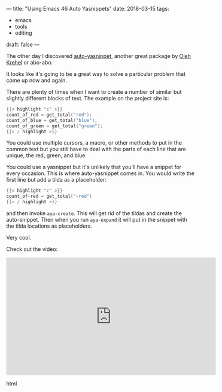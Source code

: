 ---
title: "Using Emacs 46 Auto Yasnippets"
date: 2018-03-15
tags:
- emacs
-  tools
-  editing
draft: false
---


The other day I discovered [[https://github.com/abo-abo/auto-yasnippet][auto-yasnippet]], another great package by
[[https://github.com/abo-abo][Oleh Krehel]] or abo-abo.

It looks like it's going to be a great way to solve a particular
problem that come up now and again.

There are plenty of times when I want to create a number of similar
but slightly different blocks of text. The example on the project
site  is:

#+BEGIN_SRC c
{{< highlight "c" >}}
count_of_red = get_total("red");
count_of_blue = get_total("blue");
count_of_green = get_total("green");
{{< / highlight >}}
#+END_SRC

You could use multiple cursors, a macro, or other methods to put in
the common text but you still have to deal with the parts of each line
that are unique, the red, green, and blue.

You could use a yasnippet but it's unlikely that you'll have a snippet
for every occasion. This is where auto-yasnippet comes in. You would
write the first line but add  a tilda as a placeholder:

#+BEGIN_SRC c
{{< highlight "c" >}}
count_of~red = get_total("~red")
{{< / highlight >}}
#+END_SRC

and then invoke ~aya-create~. This will get rid of the tildas and
create the auto-snippet. Then when you run ~aya-expand~ it will put in
the snippet with the tilda locations as placeholders.

Very cool.


Check out the video:

#+begin_export html
  <iframe width="560" height="315" src="https://www.youtube.com/embed/utrMabxgXbg" frameborder="0" allow="autoplay; encrypted-media" allowfullscreen></iframe>
  #+end_export html
  

